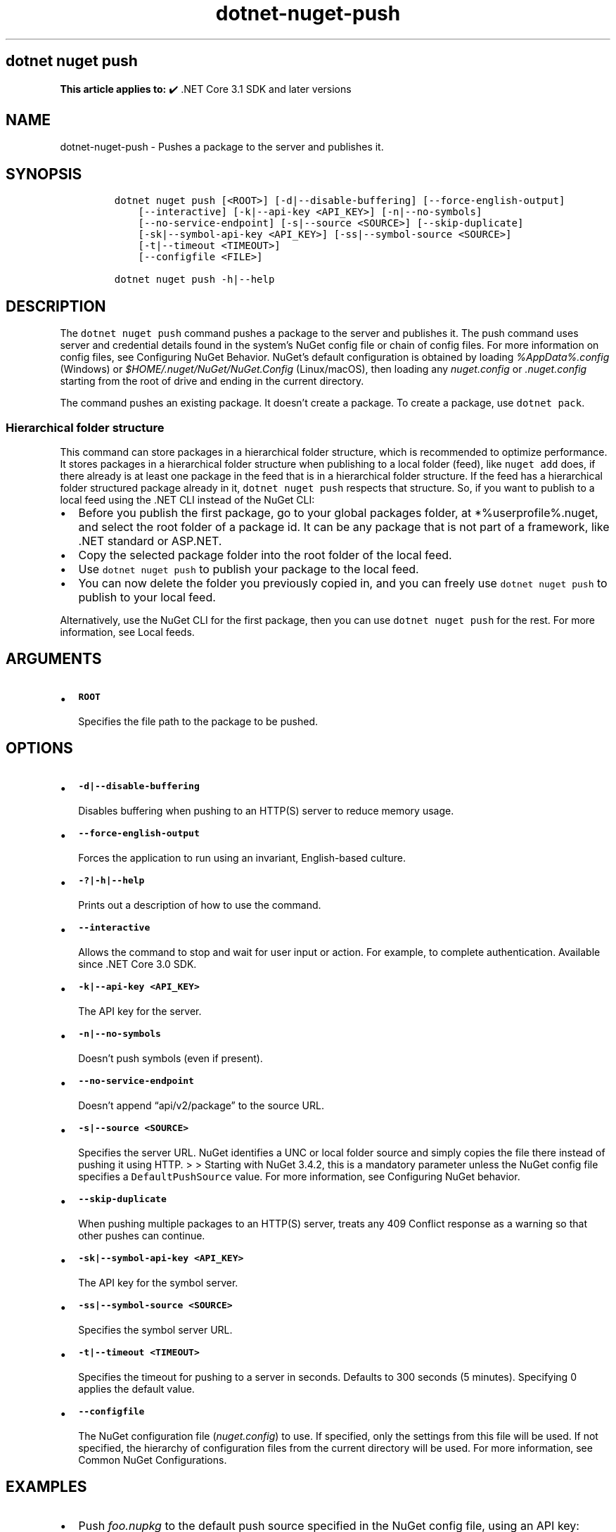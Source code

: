 .\" Automatically generated by Pandoc 2.18
.\"
.\" Define V font for inline verbatim, using C font in formats
.\" that render this, and otherwise B font.
.ie "\f[CB]x\f[]"x" \{\
. ftr V B
. ftr VI BI
. ftr VB B
. ftr VBI BI
.\}
.el \{\
. ftr V CR
. ftr VI CI
. ftr VB CB
. ftr VBI CBI
.\}
.TH "dotnet-nuget-push" "1" "2025-06-30" "" ".NET Documentation"
.hy
.SH dotnet nuget push
.PP
\f[B]This article applies to:\f[R] \[u2714]\[uFE0F] .NET Core 3.1 SDK and later versions
.SH NAME
.PP
dotnet-nuget-push - Pushes a package to the server and publishes it.
.SH SYNOPSIS
.IP
.nf
\f[C]
dotnet nuget push [<ROOT>] [-d|--disable-buffering] [--force-english-output]
    [--interactive] [-k|--api-key <API_KEY>] [-n|--no-symbols]
    [--no-service-endpoint] [-s|--source <SOURCE>] [--skip-duplicate]
    [-sk|--symbol-api-key <API_KEY>] [-ss|--symbol-source <SOURCE>]
    [-t|--timeout <TIMEOUT>]
    [--configfile <FILE>]

dotnet nuget push -h|--help
\f[R]
.fi
.SH DESCRIPTION
.PP
The \f[V]dotnet nuget push\f[R] command pushes a package to the server and publishes it.
The push command uses server and credential details found in the system\[cq]s NuGet config file or chain of config files.
For more information on config files, see Configuring NuGet Behavior.
NuGet\[cq]s default configuration is obtained by loading \f[I]%AppData%.config\f[R] (Windows) or \f[I]$HOME/.nuget/NuGet/NuGet.Config\f[R] (Linux/macOS), then loading any \f[I]nuget.config\f[R] or \f[I].nuget.config\f[R] starting from the root of drive and ending in the current directory.
.PP
The command pushes an existing package.
It doesn\[cq]t create a package.
To create a package, use \f[V]dotnet pack\f[R].
.SS Hierarchical folder structure
.PP
This command can store packages in a hierarchical folder structure, which is recommended to optimize performance.
It stores packages in a hierarchical folder structure when publishing to a local folder (feed), like \f[V]nuget add\f[R] does, if there already is at least one package in the feed that is in a hierarchical folder structure.
If the feed has a hierarchical folder structured package already in it, \f[V]dotnet nuget push\f[R] respects that structure.
So, if you want to publish to a local feed using the .NET CLI instead of the NuGet CLI:
.IP \[bu] 2
Before you publish the first package, go to your global packages folder, at *%userprofile%.nuget, and select the root folder of a package id.
It can be any package that is not part of a framework, like .NET standard or ASP.NET.
.IP \[bu] 2
Copy the selected package folder into the root folder of the local feed.
.IP \[bu] 2
Use \f[V]dotnet nuget push\f[R] to publish your package to the local feed.
.IP \[bu] 2
You can now delete the folder you previously copied in, and you can freely use \f[V]dotnet nuget push\f[R] to publish to your local feed.
.PP
Alternatively, use the NuGet CLI for the first package, then you can use \f[V]dotnet nuget push\f[R] for the rest.
For more information, see Local feeds.
.SH ARGUMENTS
.IP \[bu] 2
\f[B]\f[VB]ROOT\f[B]\f[R]
.RS 2
.PP
Specifies the file path to the package to be pushed.
.RE
.SH OPTIONS
.IP \[bu] 2
\f[B]\f[VB]-d|--disable-buffering\f[B]\f[R]
.RS 2
.PP
Disables buffering when pushing to an HTTP(S) server to reduce memory usage.
.RE
.IP \[bu] 2
\f[B]\f[VB]--force-english-output\f[B]\f[R]
.RS 2
.PP
Forces the application to run using an invariant, English-based culture.
.RE
.IP \[bu] 2
\f[B]\f[VB]-?|-h|--help\f[B]\f[R]
.RS 2
.PP
Prints out a description of how to use the command.
.RE
.IP \[bu] 2
\f[B]\f[VB]--interactive\f[B]\f[R]
.RS 2
.PP
Allows the command to stop and wait for user input or action.
For example, to complete authentication.
Available since .NET Core 3.0 SDK.
.RE
.IP \[bu] 2
\f[B]\f[VB]-k|--api-key <API_KEY>\f[B]\f[R]
.RS 2
.PP
The API key for the server.
.RE
.IP \[bu] 2
\f[B]\f[VB]-n|--no-symbols\f[B]\f[R]
.RS 2
.PP
Doesn\[cq]t push symbols (even if present).
.RE
.IP \[bu] 2
\f[B]\f[VB]--no-service-endpoint\f[B]\f[R]
.RS 2
.PP
Doesn\[cq]t append \[lq]api/v2/package\[rq] to the source URL.
.RE
.IP \[bu] 2
\f[B]\f[VB]-s|--source <SOURCE>\f[B]\f[R]
.RS 2
.PP
Specifies the server URL.
NuGet identifies a UNC or local folder source and simply copies the file there instead of pushing it using HTTP.
> > Starting with NuGet 3.4.2, this is a mandatory parameter unless the NuGet config file specifies a \f[V]DefaultPushSource\f[R] value.
For more information, see Configuring NuGet behavior.
.RE
.IP \[bu] 2
\f[B]\f[VB]--skip-duplicate\f[B]\f[R]
.RS 2
.PP
When pushing multiple packages to an HTTP(S) server, treats any 409 Conflict response as a warning so that other pushes can continue.
.RE
.IP \[bu] 2
\f[B]\f[VB]-sk|--symbol-api-key <API_KEY>\f[B]\f[R]
.RS 2
.PP
The API key for the symbol server.
.RE
.IP \[bu] 2
\f[B]\f[VB]-ss|--symbol-source <SOURCE>\f[B]\f[R]
.RS 2
.PP
Specifies the symbol server URL.
.RE
.IP \[bu] 2
\f[B]\f[VB]-t|--timeout <TIMEOUT>\f[B]\f[R]
.RS 2
.PP
Specifies the timeout for pushing to a server in seconds.
Defaults to 300 seconds (5 minutes).
Specifying 0 applies the default value.
.RE
.IP \[bu] 2
\f[B]\f[VB]--configfile\f[B]\f[R]
.RS 2
.PP
The NuGet configuration file (\f[I]nuget.config\f[R]) to use.
If specified, only the settings from this file will be used.
If not specified, the hierarchy of configuration files from the current directory will be used.
For more information, see Common NuGet Configurations.
.RE
.SH EXAMPLES
.IP \[bu] 2
Push \f[I]foo.nupkg\f[R] to the default push source specified in the NuGet config file, using an API key:
.RS 2
.IP
.nf
\f[C]
dotnet nuget push foo.nupkg -k 4003d786-cc37-4004-bfdf-c4f3e8ef9b3a
\f[R]
.fi
.RE
.IP \[bu] 2
Push \f[I]foo.nupkg\f[R] to the official NuGet server, specifying an API key:
.RS 2
.IP
.nf
\f[C]
dotnet nuget push foo.nupkg -k 4003d786-cc37-4004-bfdf-c4f3e8ef9b3a -s https://api.nuget.org/v3/index.json
\f[R]
.fi
.RE
.IP \[bu] 2
Push \f[I]foo.nupkg\f[R] to the custom push source \f[V]https://customsource\f[R], specifying an API key:
.RS 2
.IP
.nf
\f[C]
dotnet nuget push foo.nupkg -k 4003d786-cc37-4004-bfdf-c4f3e8ef9b3a -s https://customsource/
\f[R]
.fi
.RE
.IP \[bu] 2
Push \f[I]foo.nupkg\f[R] to the default push source specified in the NuGet config file:
.RS 2
.IP
.nf
\f[C]
dotnet nuget push foo.nupkg
\f[R]
.fi
.RE
.IP \[bu] 2
Push \f[I]foo.symbols.nupkg\f[R] to the default symbols source:
.RS 2
.IP
.nf
\f[C]
dotnet nuget push foo.symbols.nupkg
\f[R]
.fi
.RE
.IP \[bu] 2
Push \f[I]foo.nupkg\f[R] to the default push source specified in the NuGet config file, with a 360-second timeout:
.RS 2
.IP
.nf
\f[C]
dotnet nuget push foo.nupkg --timeout 360
\f[R]
.fi
.RE
.IP \[bu] 2
Push all \f[I].nupkg\f[R] files in the current directory to the default push source specified in the NuGet config file:
.RS 2
.IP
.nf
\f[C]
dotnet nuget push \[dq]*.nupkg\[dq]
\f[R]
.fi
.RS
.PP
If this command doesn\[cq]t work, it might be due to a bug that existed in older versions of the SDK (.NET Core 2.1 SDK and earlier versions).
To fix this, upgrade your SDK version or run the following command instead: \f[V]dotnet nuget push \[dq]**/*.nupkg\[dq]\f[R]
.RE
.RS
.PP
The enclosing quotes are required for shells such as bash that perform file globbing.
For more information, see NuGet/Home#4393 (https://github.com/NuGet/Home/issues/4393#issuecomment-667618120).
.RE
.RE
.IP \[bu] 2
Push all \f[I].nupkg\f[R] files to the default push source specified in the NuGet config file, even if a 409 Conflict response is returned by an HTTP(S) server:
.RS 2
.IP
.nf
\f[C]
dotnet nuget push \[dq]*.nupkg\[dq] --skip-duplicate
\f[R]
.fi
.RE
.IP \[bu] 2
Push all \f[I].nupkg\f[R] files in the current directory to a local feed directory:
.RS 2
.IP
.nf
\f[C]
dotnet nuget push \[dq]*.nupkg\[dq] -s c:\[rs]mydir
\f[R]
.fi
.RE
.IP \[bu] 2
For pushing to Azure Artifacts, see Azure Artifacts\[cq] push documentation.
